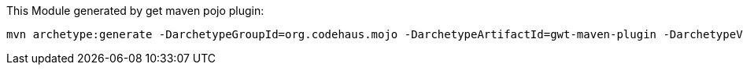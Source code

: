 
This Module generated by get maven pojo plugin:

[source,java]
----
mvn archetype:generate -DarchetypeGroupId=org.codehaus.mojo -DarchetypeArtifactId=gwt-maven-plugin -DarchetypeVersion=2.7.0
----
